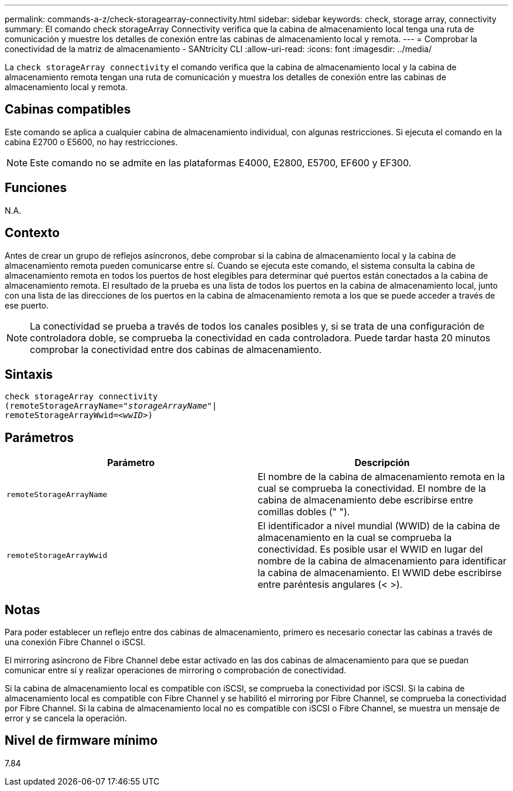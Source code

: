 ---
permalink: commands-a-z/check-storagearray-connectivity.html 
sidebar: sidebar 
keywords: check, storage array, connectivity 
summary: El comando check storageArray Connectivity verifica que la cabina de almacenamiento local tenga una ruta de comunicación y muestre los detalles de conexión entre las cabinas de almacenamiento local y remota. 
---
= Comprobar la conectividad de la matriz de almacenamiento - SANtricity CLI
:allow-uri-read: 
:icons: font
:imagesdir: ../media/


[role="lead"]
La `check storageArray connectivity` el comando verifica que la cabina de almacenamiento local y la cabina de almacenamiento remota tengan una ruta de comunicación y muestra los detalles de conexión entre las cabinas de almacenamiento local y remota.



== Cabinas compatibles

Este comando se aplica a cualquier cabina de almacenamiento individual, con algunas restricciones. Si ejecuta el comando en la cabina E2700 o E5600, no hay restricciones.

[NOTE]
====
Este comando no se admite en las plataformas E4000, E2800, E5700, EF600 y EF300.

====


== Funciones

N.A.



== Contexto

Antes de crear un grupo de reflejos asíncronos, debe comprobar si la cabina de almacenamiento local y la cabina de almacenamiento remota pueden comunicarse entre sí. Cuando se ejecuta este comando, el sistema consulta la cabina de almacenamiento remota en todos los puertos de host elegibles para determinar qué puertos están conectados a la cabina de almacenamiento remota. El resultado de la prueba es una lista de todos los puertos en la cabina de almacenamiento local, junto con una lista de las direcciones de los puertos en la cabina de almacenamiento remota a los que se puede acceder a través de ese puerto.

[NOTE]
====
La conectividad se prueba a través de todos los canales posibles y, si se trata de una configuración de controladora doble, se comprueba la conectividad en cada controladora. Puede tardar hasta 20 minutos comprobar la conectividad entre dos cabinas de almacenamiento.

====


== Sintaxis

[source, cli, subs="+macros"]
----
check storageArray connectivity
(remoteStorageArrayName=pass:quotes[_"storageArrayName"_]|
remoteStorageArrayWwid=<pass:quotes[_wwID_]>)
----


== Parámetros

|===
| Parámetro | Descripción 


 a| 
`remoteStorageArrayName`
 a| 
El nombre de la cabina de almacenamiento remota en la cual se comprueba la conectividad. El nombre de la cabina de almacenamiento debe escribirse entre comillas dobles (" ").



 a| 
`remoteStorageArrayWwid`
 a| 
El identificador a nivel mundial (WWID) de la cabina de almacenamiento en la cual se comprueba la conectividad. Es posible usar el WWID en lugar del nombre de la cabina de almacenamiento para identificar la cabina de almacenamiento. El WWID debe escribirse entre paréntesis angulares (< >).

|===


== Notas

Para poder establecer un reflejo entre dos cabinas de almacenamiento, primero es necesario conectar las cabinas a través de una conexión Fibre Channel o iSCSI.

El mirroring asíncrono de Fibre Channel debe estar activado en las dos cabinas de almacenamiento para que se puedan comunicar entre sí y realizar operaciones de mirroring o comprobación de conectividad.

Si la cabina de almacenamiento local es compatible con iSCSI, se comprueba la conectividad por iSCSI. Si la cabina de almacenamiento local es compatible con Fibre Channel y se habilitó el mirroring por Fibre Channel, se comprueba la conectividad por Fibre Channel. Si la cabina de almacenamiento local no es compatible con iSCSI o Fibre Channel, se muestra un mensaje de error y se cancela la operación.



== Nivel de firmware mínimo

7.84
